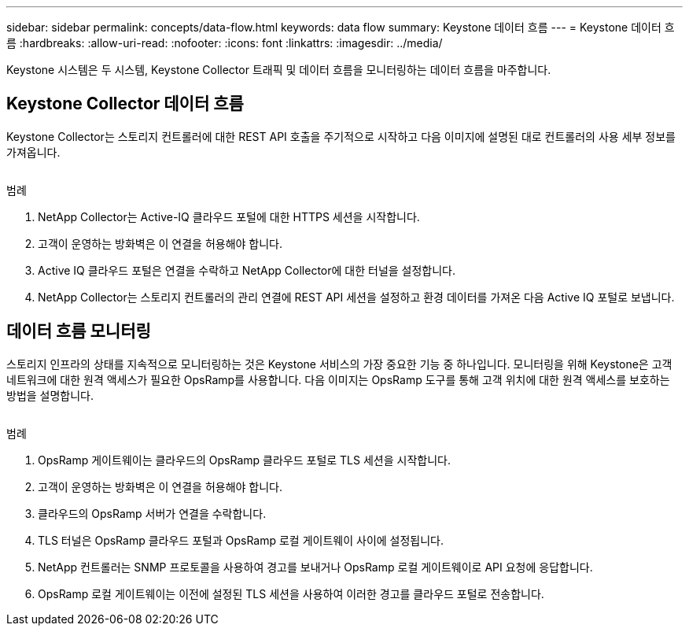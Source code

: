 ---
sidebar: sidebar 
permalink: concepts/data-flow.html 
keywords: data flow 
summary: Keystone 데이터 흐름 
---
= Keystone 데이터 흐름
:hardbreaks:
:allow-uri-read: 
:nofooter: 
:icons: font
:linkattrs: 
:imagesdir: ../media/


[role="lead"]
Keystone 시스템은 두 시스템, Keystone Collector 트래픽 및 데이터 흐름을 모니터링하는 데이터 흐름을 마주합니다.



== Keystone Collector 데이터 흐름

Keystone Collector는 스토리지 컨트롤러에 대한 REST API 호출을 주기적으로 시작하고 다음 이미지에 설명된 대로 컨트롤러의 사용 세부 정보를 가져옵니다.

image:collector-data-flow.png[""]

.범례
. NetApp Collector는 Active-IQ 클라우드 포털에 대한 HTTPS 세션을 시작합니다.
. 고객이 운영하는 방화벽은 이 연결을 허용해야 합니다.
. Active IQ 클라우드 포털은 연결을 수락하고 NetApp Collector에 대한 터널을 설정합니다.
. NetApp Collector는 스토리지 컨트롤러의 관리 연결에 REST API 세션을 설정하고 환경 데이터를 가져온 다음 Active IQ 포털로 보냅니다.




== 데이터 흐름 모니터링

스토리지 인프라의 상태를 지속적으로 모니터링하는 것은 Keystone 서비스의 가장 중요한 기능 중 하나입니다. 모니터링을 위해 Keystone은 고객 네트워크에 대한 원격 액세스가 필요한 OpsRamp를 사용합니다. 다음 이미지는 OpsRamp 도구를 통해 고객 위치에 대한 원격 액세스를 보호하는 방법을 설명합니다.

image:monitoring-flow.png[""]

.범례
. OpsRamp 게이트웨이는 클라우드의 OpsRamp 클라우드 포털로 TLS 세션을 시작합니다.
. 고객이 운영하는 방화벽은 이 연결을 허용해야 합니다.
. 클라우드의 OpsRamp 서버가 연결을 수락합니다.
. TLS 터널은 OpsRamp 클라우드 포털과 OpsRamp 로컬 게이트웨이 사이에 설정됩니다.
. NetApp 컨트롤러는 SNMP 프로토콜을 사용하여 경고를 보내거나 OpsRamp 로컬 게이트웨이로 API 요청에 응답합니다.
. OpsRamp 로컬 게이트웨이는 이전에 설정된 TLS 세션을 사용하여 이러한 경고를 클라우드 포털로 전송합니다.

